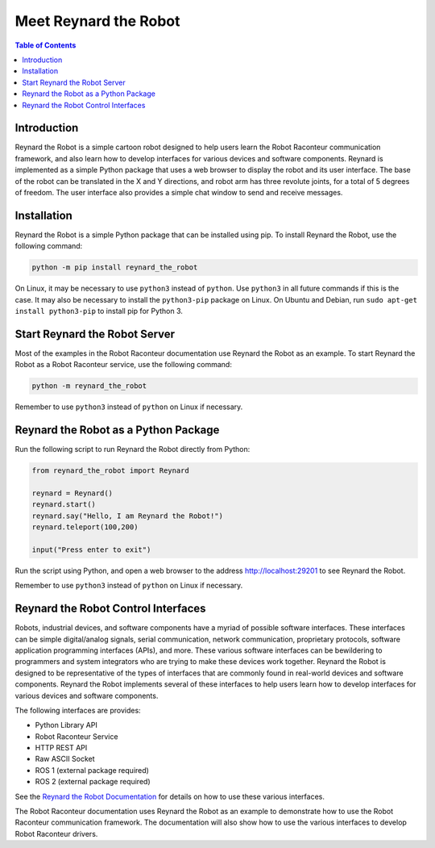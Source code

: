 ======================
Meet Reynard the Robot
======================

.. contents:: Table of Contents
   :depth: 1
   :local:
   :backlinks: none

Introduction
============

Reynard the Robot is a simple cartoon robot designed to help users learn the Robot Raconteur communication framework,
and also learn how to develop interfaces for various devices and software components. Reynard is implemented
as a simple Python package that uses a web browser to display the robot and its user interface. The base of the
robot can be translated in the X and Y directions, and robot arm has three revolute joints, for a total
of 5 degrees of freedom. The user interface also provides a simple chat window to send and receive messages.

.. image:: images/reynard_the_robot.png
    :alt: Reynard the Robot
    :width: 400

Installation
============

Reynard the Robot is a simple Python package that can be installed using pip.
To install Reynard the Robot, use the following command:

.. code-block:: bash

    python -m pip install reynard_the_robot

On Linux, it may be necessary to use ``python3`` instead of ``python``. Use ``python3`` in all future
commands if this is the case. It may also be necessary to install the ``python3-pip`` package on Linux. On Ubuntu and
Debian, run ``sudo apt-get install python3-pip`` to install pip for Python 3.

Start Reynard the Robot Server
==============================

Most of the examples in the Robot Raconteur documentation use Reynard the Robot as an example. To start Reynard the
Robot as a Robot Raconteur service, use the following command:

.. code-block:: bash

    python -m reynard_the_robot

Remember to use ``python3`` instead of ``python`` on Linux if necessary.

Reynard the Robot as a Python Package
=====================================

Run the following script to run Reynard the Robot directly from Python:

.. code-block:: python

    from reynard_the_robot import Reynard

    reynard = Reynard()
    reynard.start()
    reynard.say("Hello, I am Reynard the Robot!")
    reynard.teleport(100,200)

    input("Press enter to exit")

Run the script using Python, and open a web browser to the address `http://localhost:29201 <http://localhost:29201>`_
to see Reynard the Robot.

Remember to use ``python3`` instead of ``python`` on Linux if necessary.

Reynard the Robot Control Interfaces
====================================

Robots, industrial devices, and software components have a myriad of possible software interfaces. These interfaces
can be simple digital/analog signals, serial communication, network communication, proprietary protocols, software
application programming interfaces (APIs), and more.
These various software interfaces can be bewildering to
programmers and system integrators who are trying to make these devices work together. Reynard the Robot is designed
to be representative of the types of interfaces that are commonly found in real-world devices and software components.
Reynard the Robot implements several of these interfaces to help users learn how to develop interfaces for various
devices and software components.

The following interfaces are provides:

- Python Library API
- Robot Raconteur Service
- HTTP REST API
- Raw ASCII Socket
- ROS 1 (external package required)
- ROS 2 (external package required)

See the `Reynard the Robot Documentation <https://reynard-the-robot.readthedocs.io/>`_ for details on how to use these
various interfaces.

The Robot Raconteur documentation uses Reynard the Robot as an example to demonstrate how to use the Robot Raconteur
communication framework. The documentation will also show how to use the various interfaces
to develop Robot Raconteur drivers.
